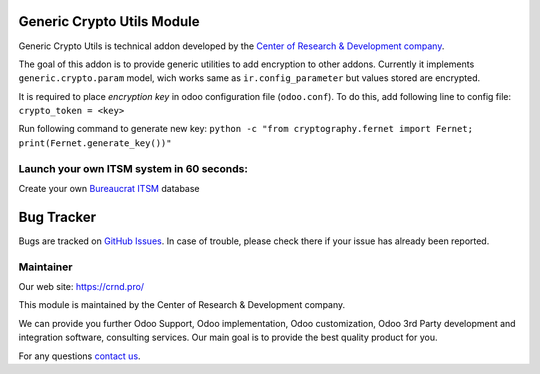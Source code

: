 Generic Crypto Utils Module
===========================

.. |badge1| image:: https://img.shields.io/badge/pipeline-pass-brightgreen.png
    :target: https://github.com/crnd-inc/generic-addons

.. |badge2| image:: https://img.shields.io/badge/license-LGPL--3-blue.png
    :target: http://www.gnu.org/licenses/lgpl-3.0-standalone.html
    :alt: License: LGPL-3

.. |badge3| image:: https://img.shields.io/badge/powered%20by-yodoo.systems-00a09d.png
    :target: https://yodoo.systems
    
.. |badge5| image:: https://img.shields.io/badge/maintainer-CR&D-purple.png
    :target: https://crnd.pro/
    
.. |badge4| image:: https://img.shields.io/badge/docs-Generic_Condition-yellowgreen.png
    :target: https://crnd.pro/doc-bureaucrat-itsm/11.0/en/Generic_Condition_admin_eng



|badge1| |badge2| |badge4| |badge5|

Generic Crypto Utils is technical addon developed by the `Center of Research &
Development company <https://crnd.pro/>`__. 

The goal of this addon is to provide generic utilities to add encryption to other addons.
Currently it implements ``generic.crypto.param`` model, wich works same
as ``ir.config_parameter`` but values stored are encrypted.

It is required to place *encryption key* in odoo configuration file (``odoo.conf``).
To do this, add following line to config file: ``crypto_token = <key>``

Run following command to generate new key:
``python -c "from cryptography.fernet import Fernet; print(Fernet.generate_key())"``


Launch your own ITSM system in 60 seconds:
''''''''''''''''''''''''''''''''''''''''''

Create your own `Bureaucrat ITSM <https://yodoo.systems/saas/template/bureaucrat-itsm-demo-data-95>`__ database

|badge3| 


Bug Tracker
===========

Bugs are tracked on `GitHub Issues <https://github.com/crnd-inc/generic-addons/issues>`_.
In case of trouble, please check there if your issue has already been reported.


Maintainer
''''''''''
.. image:: https://crnd.pro/web/image/3699/300x140/crnd.png

Our web site: https://crnd.pro/

This module is maintained by the Center of Research & Development company.

We can provide you further Odoo Support, Odoo implementation, Odoo customization, Odoo 3rd Party development and integration software, consulting services. Our main goal is to provide the best quality product for you. 

For any questions `contact us <mailto:info@crnd.pro>`__.





